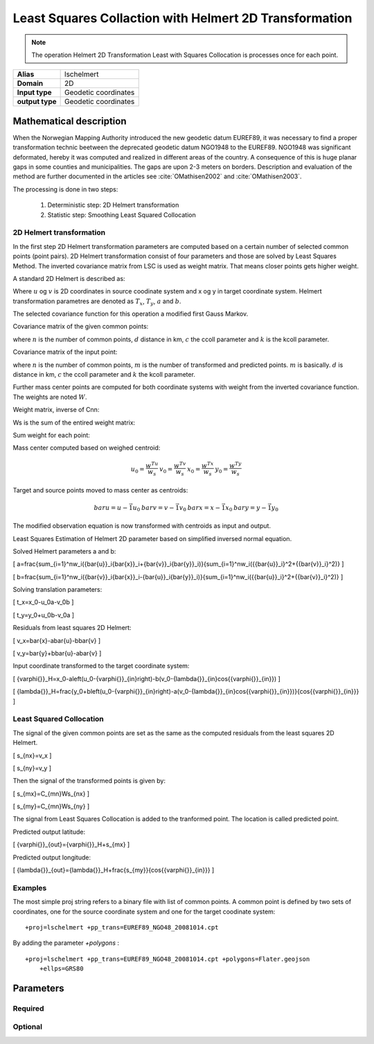 .. _lschelmert:

================================================================================
Least Squares Collaction with Helmert 2D Transformation
================================================================================

.. versionadded:: 7.1.0

.. note::
	The operation Helmert 2D Transformation Least with Squares Collocation is
	processes once for each point. 

+---------------------+----------------------------------------------------------+
| **Alias**           | lschelmert                                               |
+---------------------+----------------------------------------------------------+
| **Domain**          | 2D                                                       |
+---------------------+----------------------------------------------------------+
| **Input type**      | Geodetic coordinates                                     |
+---------------------+----------------------------------------------------------+
| **output type**     | Geodetic coordinates                                     |
+---------------------+----------------------------------------------------------+


Mathematical description
################################################################################

When the Norwegian Mapping Authority introduced the new geodetic datum EUREF89,
it was necessary to find a proper transformation technic beetween  the deprecated
geodetic datum NGO1948 to the EUREF89. NGO1948 was significant deformated, hereby 
it was computed and realized in different areas of the country. A consequence of
this is huge planar gaps in some counties and municipalities. The gaps are upon
2-3 meters on borders. Description and evaluation of the method are further
documented in the articles see :cite:`OMathisen2002` and :cite:`OMathisen2003`.

The processing is done in two steps:

	1. Deterministic step: 2D Helmert transformation
	2. Statistic step: Smoothing Least Squared Collocation


2D Helmert transformation
+++++++++++++++++++++++++++++++++++++++++++++++++++++++++++++++++++++++++++++++

In the first step 2D Helmert transformation parameters are computed based on a
certain number of selected common points (point pairs). 2D Helmert transformation
consist of four parameters and those are solved by Least Squares Method. The inverted
covariance matrix from LSC is used as weight matrix. That means closer points gets
higher weight.
 
A standard 2D Helmert is described as:

.. math::
    :label: helmert2d

    \left[\begin{array}{cc}
    x \\
    y
    \end{array}\right]+\left[\begin{array}{cc}
    v_x \\
    v_y
    \end{array}\right]=\left[\begin{array}{cc}
    a & b \\
    -b & a
    \end{array}\right]\left[\begin{array}{cc}
    u \\
    v
    \end{array}\right]+\left[\begin{array}{cc}
    T_x \\
    T_y
    \end{array}\right]

Where :math:`u` og :math:`v` is 2D coordinates in source coodinate system and x og y in target coordinate system. Helmert transformation parametres are denoted as :math:`T_x`, :math:`T_y`, :math:`a` and :math:`b`.

The selected covariance function for this operation a modified first Gauss Markov.


Covariance matrix of the given common points:

.. math::
    :label: cov_nn

    C_{nn}=ke^{-\frac{\pi{}}{2}\frac{d}{c}}\cos{\frac{\pi{}}{2}\frac{d}{c}}


where :math:`n` is the number of common points, :math:`d` distance in km, :math:`c` the ccoll parameter and :math:`k` is the kcoll parameter.



Covariance matrix of the input point:

.. math::
    :label: cov_mn

    C_{mn}=ke^{-\frac{\pi{}}{2}\frac{d}{c}}\cos{\frac{\pi{}}{2}\frac{d}{c}}


where :math:`n` is the number of common points, :math:`m` is the number of transformed and predicted points. :math:`m` is basically. :math:`d` is distance in km, :math:`c` the ccoll parameter and :math:`k` the kcoll parameter.


Further mass center points are computed for both coordinate systems with weight from the inverted covariance function. The weights are noted :math:`W`.


Weight matrix, inverse of Cnn:

.. math::
    :label: weight_mat

    W={C_{nn}}^{-1}


Ws is the sum of the entired weight matrix:


.. math::
    :label: weight_sum

    w_s=\sum_{i=1}^n\sum_{j=1}^nw_{ji}


Sum weight for each point:

.. math::
    :label: weight_point

    w=W\ \vec{1}
 
Mass center computed based on weighed centroid:

.. math::

    \begin{array}{cc}u_0=\frac{w^Tu}{w_s}\end{array}
    \begin{array}{cc}v_0=\frac{w^Tv}{w_s}\end{array}
    \begin{array}{cc}x_0=\frac{w^Tx}{w_s}\end{array}
    \begin{array}{cc}y_0=\frac{w^Ty}{w_s}\end{array}




Target and source points moved to mass center as centroids:

.. math::

    \begin{array}{cc}bar{u}=u-\vec{1}u_0\end{array}
    \begin{array}{cc}bar{v}=v-\vec{1}v_0\end{array}
    \begin{array}{cc}bar{x}=x-\vec{1}x_0\end{array}
    \begin{array}{cc}bar{y}=y-\vec{1}y_0\end{array}




The modified observation equation is now transformed with centroids as input and output.

.. math::
    :label: helmert2d_mod

    \left[\begin{array}{cc}
    \bar{x} \\
    \bar{y}
    \end{array}\right]+\ \left[\begin{array}{cc}
    v_x \\
    v_y
    \end{array}\right]=\left[\begin{array}{cc}
    a & b \\
    -b & a
    \end{array}\right]\left[\begin{array}{cc}
    \bar{u} \\
    \bar{v}
    \end{array}\right]+\left[\begin{array}{cc}
    T_x \\
    T_y
    \end{array}\right]


Least Squares Estimation of Helmert 2D parameter based on simplified inversed normal equation.

.. math::
    :label: bullshit

    \left[\begin{array}{cc}
    \sum_{i=1}^nw_i({{\bar{u}}_i}^2+{{\bar{v}}_i}^2) & 0 \\
    0 & \sum_{i=1}^nw_i({{\bar{u}}_i}^2+{{\bar{v}}_i}^2)
    \end{array}\right]\left[\begin{array}{cc}
    a \\
    b
    \end{array}\right]=\left[\begin{array}{cc}
    \sum_{i=1}^nw_i({\bar{u}}_i{\bar{x}}_i+{\bar{v}}_i{\bar{y}}_i) \\
    \sum_{i=1}^nw_i({\bar{v}}_i{\bar{x}}_i-{\bar{u}}_i{\bar{y}}_i)
    \end{array}\right]


Solved Helmert parameters a and b:

\[
a=\frac{\sum_{i=1}^nw_i({\bar{u}}_i{\bar{x}}_i+{\bar{v}}_i{\bar{y}}_i)}{\sum_{i=1}^nw_i({{\bar{u}}_i}^2+{{\bar{v}}_i}^2)}
\]

\[
b=\frac{\sum_{i=1}^nw_i({\bar{v}}_i{\bar{x}}_i-{\bar{u}}_i{\bar{y}}_i)}{\sum_{i=1}^nw_i({{\bar{u}}_i}^2+{{\bar{v}}_i}^2)}
\]


Solving translation parameters:

\[
t_x=x_0-u_0a-v_0b
\]

\[
t_y=y_0+u_0b-v_0a
\]


Residuals from least squares 2D Helmert: 

\[
v_x=\bar{x}-a\bar{u}-b\bar{v}
\]

\[
v_y=\bar{y}+b\bar{u}-a\bar{v}
\]


Input coordinate transformed to the target coordinate system:

\[
{\varphi{}}_H=x_0-a\left(u_0-{\varphi{}}_{in}\right)-b(v_0-{\lambda{}}_{in}\cos{{\varphi{}}_{in}})
\]

\[
{\lambda{}}_H=\frac{y_0+b\left(u_0-{\varphi{}}_{in}\right)-a(v_0-{\lambda{}}_{in}\cos{{\varphi{}}_{in}})}{\cos{{\varphi{}}_{in}}}
\]
 

Least Squared Collocation
+++++++++++++++++++++++++++++++++++++++++++++++++++++++++++++++++++++++++++++++

The signal of the given common points are set as the same as the computed residuals from
the least squares 2D Helmert.


\[
s_{nx}=v_x
\]

\[
s_{ny}=v_y
\]

Then the signal of the transformed points is given by:


\[
s_{mx}=C_{mn}W\ s_{nx}
\]


\[
s_{my}=C_{mn}W\ s_{ny}
\]

The signal from Least Squares Collocation is added to the tranformed point. The location is called predicted point.


Predicted output latitude:

\[
{\varphi{}}_{out}={\varphi{}}_H+s_{mx}
\]


Predicted output longitude:

\[
{\lambda{}}_{out}={\lambda{}}_H+\frac{s_{my}}{\cos{{\varphi{}}_{in}}}
\]


Examples
+++++++++++++++++++++++++++++++++++++++++++++++++++++++++++++++++++++++++++++++

The most simple proj string refers to a binary file with list of common points.
A common point is defined by two sets of coordinates, one for the source 
coordinate system and one for the target coodinate system:

::

    +proj=lschelmert +pp_trans=EUREF89_NGO48_20081014.cpt

By adding the parameter `+polygons` :

::

    +proj=lschelmert +pp_trans=EUREF89_NGO48_20081014.cpt +polygons=Flater.geojson 
	+ellps=GRS80

Parameters
###############################################################################

Required
+++++++++++++++++++++++++++++++++++++++++++++++++++++++++++++++++++++++++++++++

.. option:: +pp_trans=<list>

    A link to file with list of point pairs. A point pair is a object with
	coordinates referred in two geodetic datums. The file itselfs is in binary
	format.

Optional
+++++++++++++++++++++++++++++++++++++++++++++++++++++++++++++++++++++++++++++++

.. option:: +polygons=<list>

    A link to geojson multipolygons. The operation tests if the input coordinates
	are within some of the multipolygons. Multipolygons have a foreignkey areaid
	which is a field in the point pair object from the cpt-file. Point pairs are
	selected based on selected multipolygon.

.. option:: +points=<value>

    The number of maximum selected point candidates used in Least Square 
	Collocation and 2D Helmert.  Units of latitude and longitude is in radians,
	and height in meters.
	
	Default is 20. 

.. option:: +maximum_dist=<value>

    The maximum distance between input point and selected point candidate. Unit of the
	distance is km. 
	
	Default is 100.0 km.

.. option:: +ccoll=<value>
    
	The ccoll value is the distance where the empirical covariance touches zero. The
	unit ccoll is in km. 

    Default is 7.7.	

.. option:: +kcoll=<value>

    The kcoll coefficient is simular to C0 in a standard Gauss Markov first order covariance
	function.
	
	Default is 0.00039.
